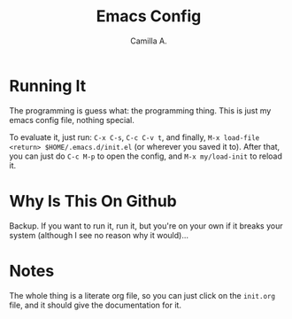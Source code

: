 #+title: Emacs Config
#+author: Camilla A.


* Running It
The programming is guess what: the programming thing.
This is just my emacs config file, nothing special.

To evaluate it, just run: ~C-x C-s~, ~C-c C-v t~, and finally, ~M-x load-file <return> $HOME/.emacs.d/init.el~ (or wherever you saved it to).
After that, you can just do ~C-c M-p~ to open the config, and ~M-x my/load-init~ to reload it.

* Why Is This On Github
Backup. If you want to run it, run it, but you're on your own if it breaks your system (although I see no reason why it would)...

* Notes
The whole thing is a literate org file, so you can just click on the ~init.org~ file, and it should give the documentation for it.
